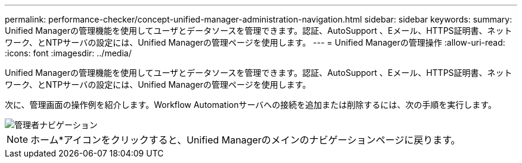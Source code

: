 ---
permalink: performance-checker/concept-unified-manager-administration-navigation.html 
sidebar: sidebar 
keywords:  
summary: Unified Managerの管理機能を使用してユーザとデータソースを管理できます。認証、AutoSupport 、Eメール、HTTPS証明書、ネットワーク、とNTPサーバの設定には、Unified Managerの管理ページを使用します。 
---
= Unified Managerの管理操作
:allow-uri-read: 
:icons: font
:imagesdir: ../media/


[role="lead"]
Unified Managerの管理機能を使用してユーザとデータソースを管理できます。認証、AutoSupport 、Eメール、HTTPS証明書、ネットワーク、とNTPサーバの設定には、Unified Managerの管理ページを使用します。

次に、管理画面の操作例を紹介します。Workflow Automationサーバへの接続を追加または削除するには、次の手順を実行します。

image::../media/admin-navigation.gif[管理者ナビゲーション]

[NOTE]
====
ホーム*アイコンをクリックすると、Unified Managerのメインのナビゲーションページに戻ります。

====